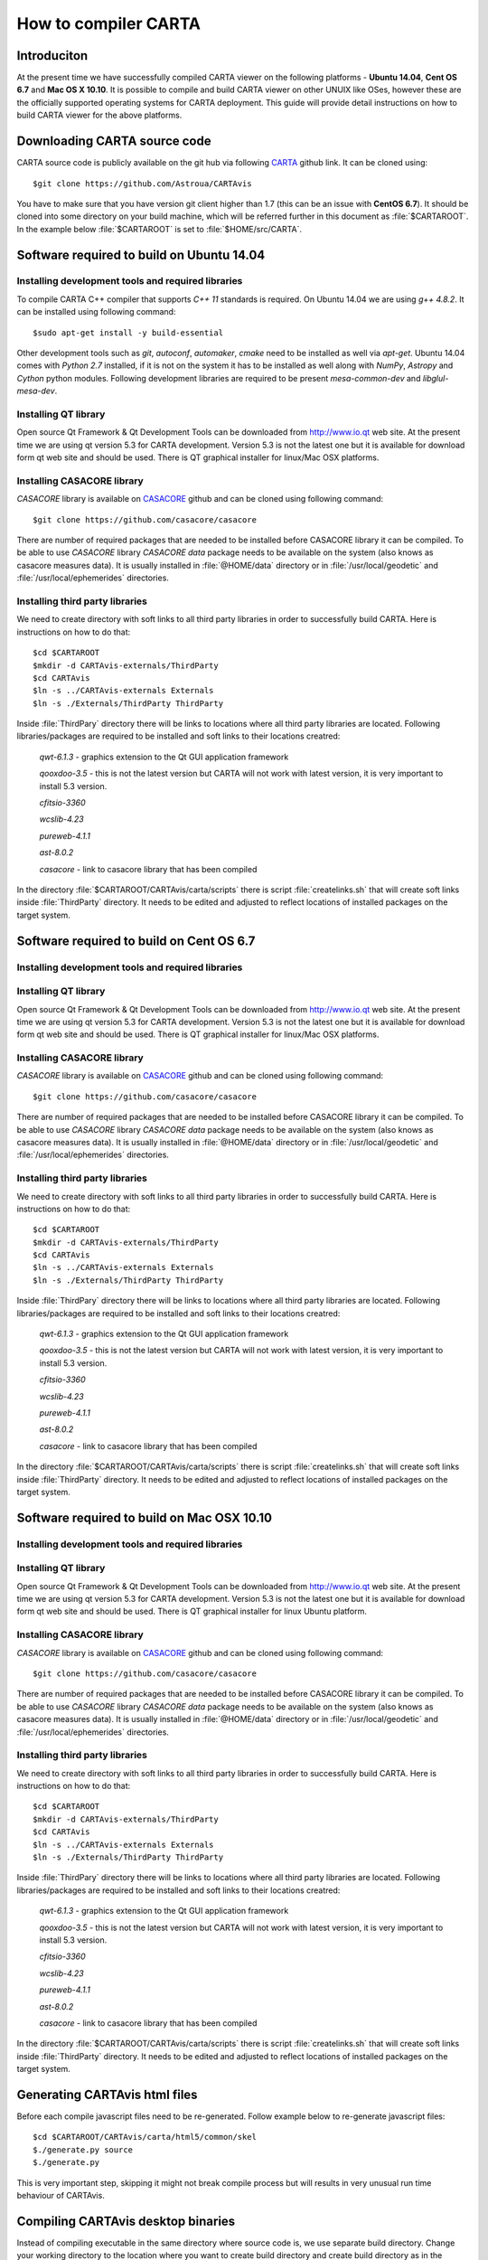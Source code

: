 How to compiler CARTA
=====================

Introduciton
------------
At the present time we have successfully compiled CARTA viewer on the following
platforms - **Ubuntu 14.04**, **Cent OS 6.7** and **Mac OS X 10.10**.
It is possible to compile and build CARTA viewer on other UNUIX like OSes,
however these are the officially supported operating systems for CARTA deployment.
This guide will provide detail instructions on how to build CARTA viewer for the above platforms.


Downloading CARTA source code
-----------------------------
CARTA source code is publicly available on the git hub via following CARTA_ github link.
It can be cloned using::

    $git clone https://github.com/Astroua/CARTAvis

You have to make sure that you have version git client higher than 1.7 (this can be an issue with **CentOS 6.7**).
It should be cloned into some directory on your build machine, which will be referred further in this document as
:file:`$CARTAROOT`.
In the example below :file:`$CARTAROOT` is set to :file:`$HOME/src/CARTA`.

.. image:: images/image01.png
   :align: center

.. _CARTA: https://github.com/Astroua/CARTAvis

Software required to build on Ubuntu 14.04
------------------------------------------

Installing development tools and required libraries
~~~~~~~~~~~~~~~~~~~~~~~~~~~~~~~~~~~~~~~~~~~~~~~~~~~

To compile CARTA C++ compiler that supports *C++ 11* standards is required.
On Ubuntu 14.04 we are using *g++ 4.8.2*.
It can be installed using following command::

    $sudo apt-get install -y build-essential

Other development tools such as *git*, *autoconf*, *automaker*, *cmake* need to be installed as well via *apt-get*.
Ubuntu 14.04 comes with *Python 2.7* installed, if it is not on the system it has to be installed as well along with
*NumPy*, *Astropy* and *Cython* python modules.
Following development libraries are required to be present *mesa-common-dev* and *libglul-mesa-dev*.

Installing QT library
~~~~~~~~~~~~~~~~~~~~~

Open source Qt Framework & Qt Development Tools can be downloaded from http://www.io.qt web site.
At the present time we are using qt version 5.3 for CARTA development. Version 5.3 is not the
latest one but it is available for download form qt web site and should be used.
There is QT graphical installer for linux/Mac OSX  platforms.


Installing CASACORE library
~~~~~~~~~~~~~~~~~~~~~~~~~~~
*CASACORE* library is available on CASACORE_ github  and can be cloned using following command::

    $git clone https://github.com/casacore/casacore

There are number of required packages that are needed to be installed before CASACORE library it can be compiled.
To be able to use *CASACORE* library *CASACORE data* package needs to be available on the system
(also knows as casacore measures data).
It is usually installed in :file:`@HOME/data` directory or in :file:`/usr/local/geodetic` and :file:`/usr/local/ephemerides` directories.

.. _CASACORE: https://github.com/casacore/casacore

Installing third party libraries
~~~~~~~~~~~~~~~~~~~~~~~~~~~~~~~~

We need to create directory with soft links to all third party libraries in order to successfully build CARTA.
Here is instructions on how to do that::

    $cd $CARTAROOT
    $mkdir -d CARTAvis-externals/ThirdParty
    $cd CARTAvis
    $ln -s ../CARTAvis-externals Externals
    $ln -s ./Externals/ThirdParty ThirdParty

Inside :file:`ThirdPary` directory there will be links to locations where all third party libraries are located.
Following libraries/packages are required to be installed and soft links to their locations creatred:

    *qwt-6.1.3* - graphics extension to the Qt GUI application framework

    *qooxdoo-3.5* - this is not the latest version but CARTA will not work with latest version, it is very important to install 5.3 version.

    *cfitsio-3360*

    *wcslib-4.23*

    *pureweb-4.1.1*

    *ast-8.0.2*

    *casacore* - link to casacore library that has been compiled

In the directory :file:`$CARTAROOT/CARTAvis/carta/scripts` there is script :file:`createlinks.sh` that will create soft
links inside :file:`ThirdParty` directory.
It needs to be edited and adjusted to reflect locations of installed packages on the target system.


Software required to build on Cent OS 6.7
-----------------------------------------


Installing development tools and required libraries
~~~~~~~~~~~~~~~~~~~~~~~~~~~~~~~~~~~~~~~~~~~~~~~~~~~


Installing QT library
~~~~~~~~~~~~~~~~~~~~~

Open source Qt Framework & Qt Development Tools can be downloaded from http://www.io.qt web site.
At the present time we are using qt version 5.3 for CARTA development. Version 5.3 is not the
latest one but it is available for download form qt web site and should be used.
There is QT graphical installer for linux/Mac OSX  platforms.


Installing CASACORE library
~~~~~~~~~~~~~~~~~~~~~~~~~~~
*CASACORE* library is available on CASACORE_ github  and can be cloned using following command::

    $git clone https://github.com/casacore/casacore

There are number of required packages that are needed to be installed before CASACORE library it can be compiled.
To be able to use *CASACORE* library *CASACORE data* package needs to be available on the system
(also knows as casacore measures data).
It is usually installed in :file:`@HOME/data` directory or in :file:`/usr/local/geodetic` and :file:`/usr/local/ephemerides` directories.


Installing third party libraries
~~~~~~~~~~~~~~~~~~~~~~~~~~~~~~~~

We need to create directory with soft links to all third party libraries in order to successfully build CARTA.
Here is instructions on how to do that::

    $cd $CARTAROOT
    $mkdir -d CARTAvis-externals/ThirdParty
    $cd CARTAvis
    $ln -s ../CARTAvis-externals Externals
    $ln -s ./Externals/ThirdParty ThirdParty

Inside :file:`ThirdPary` directory there will be links to locations where all third party libraries are located.
Following libraries/packages are required to be installed and soft links to their locations creatred:

    *qwt-6.1.3* - graphics extension to the Qt GUI application framework

    *qooxdoo-3.5* - this is not the latest version but CARTA will not work with latest version, it is very important to install 5.3 version.

    *cfitsio-3360*

    *wcslib-4.23*

    *pureweb-4.1.1*

    *ast-8.0.2*

    *casacore* - link to casacore library that has been compiled

In the directory :file:`$CARTAROOT/CARTAvis/carta/scripts` there is script :file:`createlinks.sh` that will create soft
links inside :file:`ThirdParty` directory.
It needs to be edited and adjusted to reflect locations of installed packages on the target system.







Software required to build on Mac OSX 10.10
-------------------------------------------

Installing development tools and required libraries
~~~~~~~~~~~~~~~~~~~~~~~~~~~~~~~~~~~~~~~~~~~~~~~~~~~

Installing QT library
~~~~~~~~~~~~~~~~~~~~~

Open source Qt Framework & Qt Development Tools can be downloaded from http://www.io.qt web site.
At the present time we are using qt version 5.3 for CARTA development. Version 5.3 is not the
latest one but it is available for download form qt web site and should be used.
There is QT graphical installer for linux Ubuntu platform.


Installing CASACORE library
~~~~~~~~~~~~~~~~~~~~~~~~~~~
*CASACORE* library is available on CASACORE_ github  and can be cloned using following command::

    $git clone https://github.com/casacore/casacore

There are number of required packages that are needed to be installed before CASACORE library it can be compiled.
To be able to use *CASACORE* library *CASACORE data* package needs to be available on the system
(also knows as casacore measures data).
It is usually installed in :file:`@HOME/data` directory or in :file:`/usr/local/geodetic` and :file:`/usr/local/ephemerides` directories.


Installing third party libraries
~~~~~~~~~~~~~~~~~~~~~~~~~~~~~~~~

We need to create directory with soft links to all third party libraries in order to successfully build CARTA.
Here is instructions on how to do that::

    $cd $CARTAROOT
    $mkdir -d CARTAvis-externals/ThirdParty
    $cd CARTAvis
    $ln -s ../CARTAvis-externals Externals
    $ln -s ./Externals/ThirdParty ThirdParty

Inside :file:`ThirdPary` directory there will be links to locations where all third party libraries are located.
Following libraries/packages are required to be installed and soft links to their locations creatred:

    *qwt-6.1.3* - graphics extension to the Qt GUI application framework

    *qooxdoo-3.5* - this is not the latest version but CARTA will not work with latest version, it is very important to install 5.3 version.

    *cfitsio-3360*

    *wcslib-4.23*

    *pureweb-4.1.1*

    *ast-8.0.2*

    *casacore* - link to casacore library that has been compiled

In the directory :file:`$CARTAROOT/CARTAvis/carta/scripts` there is script :file:`createlinks.sh` that will create soft
links inside :file:`ThirdParty` directory.
It needs to be edited and adjusted to reflect locations of installed packages on the target system.


Generating CARTAvis html files
------------------------------
Before each compile javascript files need to be re-generated. Follow example below to re-generate javascript files::

    $cd $CARTAROOT/CARTAvis/carta/html5/common/skel
    $./generate.py source
    $./generate.py

This is very important step, skipping it might not break
compile process but will results in very unusual run time behaviour of CARTAvis.


Compiling CARTAvis desktop binaries
-----------------------------------

Instead of compiling executable in the same directory where source code is, we use separate build directory.
Change your working directory to the location where you want to create build directory and create build directory
as in the example below

.. image:: images/image02.png
   :align: center

Now issue *qmake* command to create all make files::

    $ qmake NOSERVER=1 CARTA_BUILD_TYPE=dev ~/src/CARTA/CARTAvis/carta -r

In this example :file:`~/src/CARTA/CARTAvis/carta` is the location where *CARTA* source code is located,
it has to be adjusted accordingly if it is different from the example above.
After all make files are generated source code can be compiled with make command as in the following example::

    $make -j4

Optionally *-jN* parameter can be used to speed up compile process with N simultaneous compiles.
*N* parameter should not exceed number of processors available on the build machine as this will not have any effect.


Compiling CARTAvis server binaries
----------------------------------

Compiling server binaries is the same as desktop one except when issuing make
command NOSERVER option should be set to 0 or omitted:
$ qmake NOSERVER=1 CARTA_BUILD_TYPE=dev ~/src/CARTA/CARTAvis/carta -r
Server executable will be compiled in cpp/server directory, relative to the build directory.


Running CARTAvis viewer after successful build
----------------------------------------------

After *CARTA* viewer has been successfully compiled its binary can be found in
:file:`build/cpp/desktop` directory on CentOS and Ubuntu platforms and in
:file:`build/cpp/desktop/CARTA.app/Contents/MacOS` on Mac OSX, screenshot below shows
location of CARTAvis binary on Mac OS X.

.. image:: images/image03.png
   :align: center

Name of the executable is “desktop”, it can executed using following command::

    ./desktop --html ~/src/CARTA/CARTAvis/carta/VFS/DesktopDevel/desktop/desktopIndex.html --scriptPort 9999

Third parameter is the location of :file:`desktopIndes.html` file, usually points to the place where source
code has been downloaded from git repository. In the example above *CARTA* source code has been placed in
:file:`~/src/CARTA` (pointing to by variable *$CARTAROOT*) directory. Optionally additional parameter
can be passed on the command line to specify image file to be open by the viewer on a startup,
as in the example below::

    ./desktop --html ~/src/CARTA//CARTAvis/carta/VFS/DesktopDevel/desktop/desktopIndex.html --scriptPort 9999 ~/CARTA/Images/555wmos.fits

